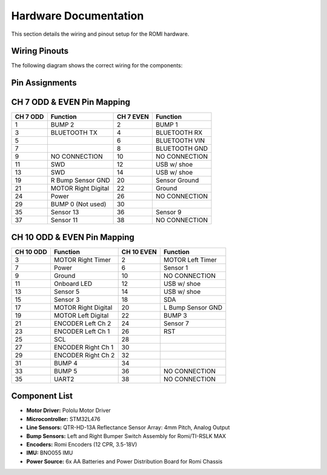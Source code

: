 Hardware Documentation
======================

This section details the wiring and pinout setup for the ROMI hardware.

Wiring Pinouts
--------------
The following diagram shows the correct wiring for the components:

.. image:: _static/wiring_diagram.png
   :width: 600px
   :align: center
   :alt: Wiring Diagram

Pin Assignments
---------------------------

CH 7 ODD & EVEN Pin Mapping
----------------------------

+-----------+---------------------------+-------------+---------------------------+
| CH 7 ODD  | Function                  | CH 7 EVEN   | Function                  |
+===========+===========================+=============+===========================+
| 1         | BUMP 2                    | 2           | BUMP 1                    |
+-----------+---------------------------+-------------+---------------------------+
| 3         | BLUETOOTH TX              | 4           | BLUETOOTH RX              |
+-----------+---------------------------+-------------+---------------------------+
| 5         |                           | 6           | BLUETOOTH VIN             |
+-----------+---------------------------+-------------+---------------------------+
| 7         |                           | 8           | BLUETOOTH GND             |
+-----------+---------------------------+-------------+---------------------------+
| 9         | NO CONNECTION             | 10          | NO CONNECTION             |
+-----------+---------------------------+-------------+---------------------------+
| 11        | SWD                       | 12          | USB w/ shoe               |
+-----------+---------------------------+-------------+---------------------------+
| 13        | SWD                       | 14          | USB w/ shoe               |
+-----------+---------------------------+-------------+---------------------------+
| 19        | R Bump Sensor GND         | 20          | Sensor Ground             |
+-----------+---------------------------+-------------+---------------------------+
| 21        | MOTOR Right Digital       | 22          | Ground                    |
+-----------+---------------------------+-------------+---------------------------+
| 24        | Power                     | 26          | NO CONNECTION             |
+-----------+---------------------------+-------------+---------------------------+
| 29        | BUMP 0 (Not used)         | 30          |                           |
+-----------+---------------------------+-------------+---------------------------+
| 35        | Sensor 13                 | 36          | Sensor 9                  |
+-----------+---------------------------+-------------+---------------------------+
| 37        | Sensor 11                 | 38          | NO CONNECTION             |
+-----------+---------------------------+-------------+---------------------------+

CH 10 ODD & EVEN Pin Mapping
----------------------------

+-----------+---------------------------+-------------+---------------------------+
| CH 10 ODD | Function                  | CH 10 EVEN  | Function                  |
+===========+===========================+=============+===========================+
| 3         | MOTOR Right Timer         | 2           | MOTOR Left Timer          |
+-----------+---------------------------+-------------+---------------------------+
| 7         | Power                     | 6           | Sensor 1                  |
+-----------+---------------------------+-------------+---------------------------+
| 9         | Ground                    | 10          | NO CONNECTION             |
+-----------+---------------------------+-------------+---------------------------+
| 11        | Onboard LED               | 12          | USB w/ shoe               |
+-----------+---------------------------+-------------+---------------------------+
| 13        | Sensor 5                  | 14          | USB w/ shoe               |
+-----------+---------------------------+-------------+---------------------------+
| 15        | Sensor 3                  | 18          | SDA                       |
+-----------+---------------------------+-------------+---------------------------+
| 17        | MOTOR Right Digital       | 20          | L Bump Sensor GND         |
+-----------+---------------------------+-------------+---------------------------+
| 19        | MOTOR Left Digital        | 22          | BUMP 3                    |
+-----------+---------------------------+-------------+---------------------------+
| 21        | ENCODER Left Ch 2         | 24          | Sensor 7                  |
+-----------+---------------------------+-------------+---------------------------+
| 23        | ENCODER Left Ch 1         | 26          | RST                       |
+-----------+---------------------------+-------------+---------------------------+
| 25        | SCL                       | 28          |                           |
+-----------+---------------------------+-------------+---------------------------+
| 27        | ENCODER Right Ch 1        | 30          |                           |
+-----------+---------------------------+-------------+---------------------------+
| 29        | ENCODER Right Ch 2        | 32          |                           |
+-----------+---------------------------+-------------+---------------------------+
| 31        | BUMP 4                    | 34          |                           |
+-----------+---------------------------+-------------+---------------------------+
| 33        | BUMP 5                    | 36          | NO CONNECTION             |
+-----------+---------------------------+-------------+---------------------------+
| 35        | UART2                     | 38          | NO CONNECTION             |
+-----------+---------------------------+-------------+---------------------------+

Component List
--------------
- **Motor Driver:** Pololu Motor Driver
- **Microcontroller:** STM32L476
- **Line Sensors:** QTR-HD-13A Reflectance Sensor Array: 4mm Pitch, Analog Output
- **Bump Sensors:** Left and Right Bumper Switch Assembly for Romi/TI-RSLK MAX
- **Encoders:** Romi Encoders (12 CPR, 3.5-18V)
- **IMU:** BNO055 IMU 
- **Power Source:** 6x AA Batteries and Power Distribution Board for Romi Chassis
